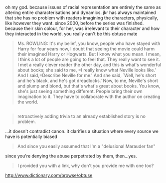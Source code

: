 :PROPERTIES:
:Author: vacillately
:Score: 1
:DateUnix: 1513437417.0
:DateShort: 2017-Dec-16
:END:

oh my god. because issues of racial representation are entirely the same as altering entire characterisations and dynamics. jkr has always maintained that she has no problem with readers imagining the characters, physically, like however they want. since 2000, before the series was finished. because their skin colour, for her, was irrelevant to their character and how they interacted in the world. you really can't be this obtuse mate

#+begin_quote
  Ms. ROWLING: It's my belief, you know, people who have stayed with Harry for four years now, I doubt that seeing the movie could harm their imagined Harry or Hogwarts. But I know what you mean. I mean, I think a lot of people are going to feel that. They really want to see it. I met a really clever reader the other day, and this is what's wonderful about books; she said to me, =I really know what Neville looks like.' And I said,=Describe Neville for me.' And she said, `Well, he's short and he's black, and he's got dreadlocks.' Now, to me, Neville's short and plump and blond, but that's what's great about books. You know, she's just seeing something different. People bring their own imagination to it. They have to collaborate with the author on creating the world.
#+end_quote

** 
   :PROPERTIES:
   :CUSTOM_ID: section
   :END:

#+begin_quote
  retroactively adding trivia to an already established story is no problem.
#+end_quote

...it doesn't contradict canon. it clarifies a situation where every source we have is potentially biased

#+begin_quote
  And since you easily assumed that I'm a "delusional Marauder fan"
#+end_quote

since you're denying the abuse perpetrated by them, then...yes.

#+begin_quote
  I provided you with a link, why don't you provide me with one too?
#+end_quote

[[http://www.dictionary.com/browse/obtuse]]